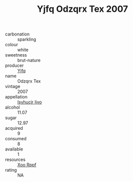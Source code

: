 :PROPERTIES:
:ID:                     c882aa62-77e9-4a6e-aeed-a3eb91d05a8f
:END:
#+TITLE: Yjfq Odzqrx Tex 2007

- carbonation :: sparkling
- colour :: white
- sweetness :: brut-nature
- producer :: [[id:35992ec3-be8f-45d4-87e9-fe8216552764][Yjfq]]
- name :: Odzqrx Tex
- vintage :: 2007
- appellation :: [[id:8508a37c-5f8b-409e-82b9-adf9880a8d4d][Isyhucjr Ijvo]]
- alcohol :: 11.07
- sugar :: 12.97
- acquired :: 9
- consumed :: 8
- available :: 1
- resources :: [[id:4b330cbb-3bc3-4520-af0a-aaa1a7619fa3][Xoo Rppf]]
- rating :: NA


